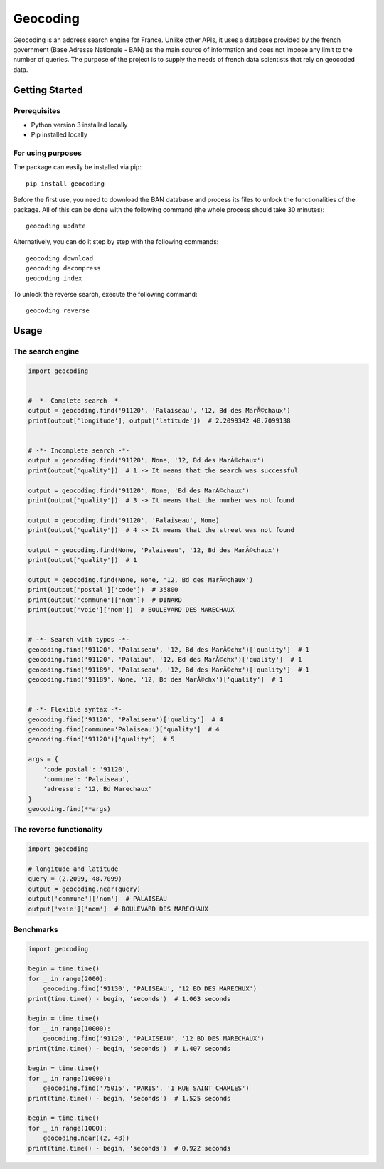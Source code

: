 =========
Geocoding
=========

Geocoding is an address search engine for France. Unlike other APIs, it uses a database provided by the french government (Base Adresse Nationale - BAN) as the main source of information and does not impose any limit to the number of queries. The purpose of the project is to supply the needs of french data scientists that rely on geocoded data.

Getting Started
===============

Prerequisites
-------------

* Python version 3 installed locally
* Pip installed locally

For using purposes
------------------

The package can easily be installed via pip::

  pip install geocoding

Before the first use, you need to download the BAN database and process its files to unlock the functionalities of the package. All of this can be done with the following command (the whole process should take 30 minutes)::

  geocoding update

Alternatively, you can do it step by step with the following commands::

  geocoding download
  geocoding decompress
  geocoding index

To unlock the reverse search, execute the following command::

  geocoding reverse

Usage
=====

The search engine
-----------------

.. code-block:: python

    import geocoding


    # -*- Complete search -*-
    output = geocoding.find('91120', 'Palaiseau', '12, Bd des MarÃ©chaux')
    print(output['longitude'], output['latitude'])  # 2.2099342 48.7099138


    # -*- Incomplete search -*-
    output = geocoding.find('91120', None, '12, Bd des MarÃ©chaux')
    print(output['quality'])  # 1 -> It means that the search was successful

    output = geocoding.find('91120', None, 'Bd des MarÃ©chaux')
    print(output['quality'])  # 3 -> It means that the number was not found

    output = geocoding.find('91120', 'Palaiseau', None)
    print(output['quality'])  # 4 -> It means that the street was not found

    output = geocoding.find(None, 'Palaiseau', '12, Bd des MarÃ©chaux')
    print(output['quality'])  # 1

    output = geocoding.find(None, None, '12, Bd des MarÃ©chaux')
    print(output['postal']['code'])  # 35800
    print(output['commune']['nom'])  # DINARD
    print(output['voie']['nom'])  # BOULEVARD DES MARECHAUX


    # -*- Search with typos -*-
    geocoding.find('91120', 'Palaiseau', '12, Bd des MarÃ©chx')['quality']  # 1
    geocoding.find('91120', 'Palaiau', '12, Bd des MarÃ©chx')['quality']  # 1
    geocoding.find('91189', 'Palaiseau', '12, Bd des MarÃ©chx')['quality']  # 1
    geocoding.find('91189', None, '12, Bd des MarÃ©chx')['quality']  # 1


    # -*- Flexible syntax -*-
    geocoding.find('91120', 'Palaiseau')['quality']  # 4
    geocoding.find(commune='Palaiseau')['quality']  # 4
    geocoding.find('91120')['quality']  # 5

    args = {
        'code_postal': '91120',
        'commune': 'Palaiseau',
        'adresse': '12, Bd Marechaux'
    }
    geocoding.find(**args)

The reverse functionality
-------------------------

.. code-block:: python

    import geocoding

    # longitude and latitude
    query = (2.2099, 48.7099)
    output = geocoding.near(query)
    output['commune']['nom']  # PALAISEAU
    output['voie']['nom']  # BOULEVARD DES MARECHAUX

Benchmarks
---------------

.. code-block:: python

    import geocoding

    begin = time.time()
    for _ in range(2000):
        geocoding.find('91130', 'PALISEAU', '12 BD DES MARECHUX')
    print(time.time() - begin, 'seconds')  # 1.063 seconds

    begin = time.time()
    for _ in range(10000):
        geocoding.find('91120', 'PALAISEAU', '12 BD DES MARECHAUX')
    print(time.time() - begin, 'seconds')  # 1.407 seconds

    begin = time.time()
    for _ in range(10000):
        geocoding.find('75015', 'PARIS', '1 RUE SAINT CHARLES')
    print(time.time() - begin, 'seconds')  # 1.525 seconds

    begin = time.time()
    for _ in range(1000):
        geocoding.near((2, 48))
    print(time.time() - begin, 'seconds')  # 0.922 seconds



